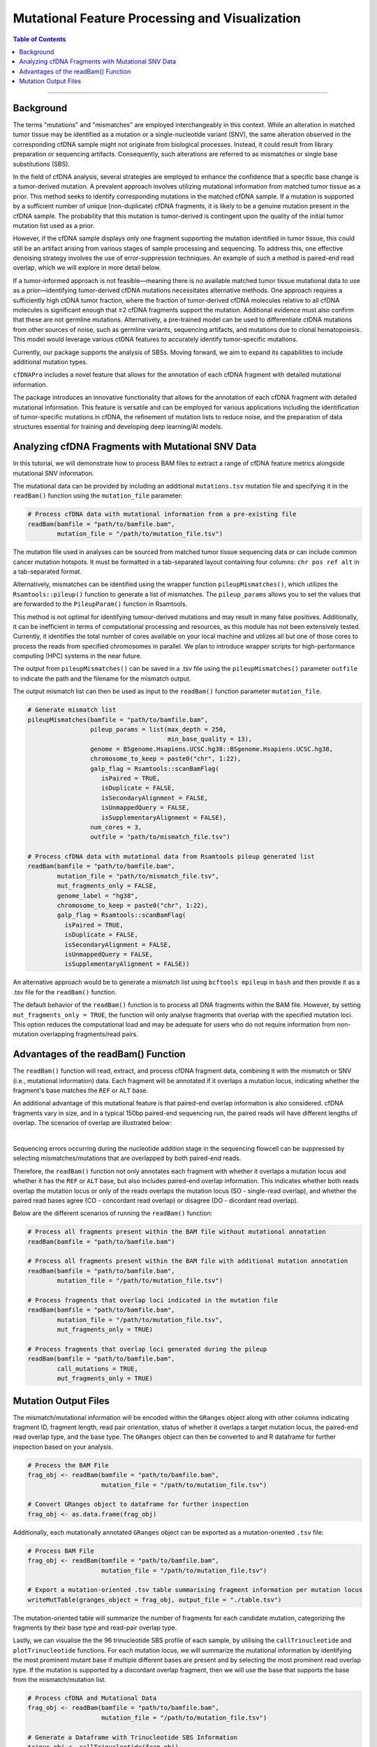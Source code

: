 ***********************************************
Mutational Feature Processing and Visualization
***********************************************

.. contents:: Table of Contents

------------------------------------------

Background
==================================
The terms "mutations" and "mismatches" are employed interchangeably in this context.
While an alteration in matched tumor tissue may be identified as a mutation
or a single-nucleotide variant (SNV),
the same alteration observed in the corresponding cfDNA sample
might not originate from biological processes.
Instead, it could result from library preparation or sequencing artifacts.
Consequently, such alterations are referred to as mismatches
or single base substitutions (SBS).

In the field of cfDNA analysis,
several strategies are employed to enhance the confidence
that a specific base change is a tumor-derived mutation.
A prevalent approach involves utilizing mutational information
from matched tumor tissue as a prior.
This method seeks to identify corresponding mutations in
the matched cfDNA sample. If a mutation is supported by a sufficient number
of unique (non-duplicate) cfDNA fragments,
it is likely to be a genuine mutation present in the cfDNA sample.
The probability that this mutation is tumor-derived is contingent upon
the quality of the initial tumor mutation list used as a prior.

However, if the cfDNA sample displays
only one fragment supporting the mutation
identified in tumor tissue, this could still
be an artifact arising from various stages of
sample processing and sequencing. To address this,
one effective denoising strategy involves the use
of error-suppression techniques.
An example of such a method is paired-end read overlap,
which we will explore in more detail below.

If a tumor-informed approach is not feasible—meaning
there is no available matched tumor tissue mutational data to use as
a prior—identifying tumor-derived cfDNA mutations necessitates alternative methods.
One approach requires a sufficiently high ctDNA tumor fraction,
where the fraction of tumor-derived cfDNA molecules relative to all cfDNA molecules
is significant enough that ≥2 cfDNA fragments support the mutation.
Additional evidence must also confirm that these are not germline mutations.
Alternatively, a pre-trained model can be used to differentiate ctDNA mutations
from other sources of noise, such as germline variants, sequencing artifacts,
and mutations due to clonal hematopoiesis. This model would leverage various
ctDNA features to accurately identify tumor-specific mutations.

Currently, our package supports the analysis of SBSs.
Moving forward, we aim to expand its capabilities
to include additional mutation types.

``cfDNAPro`` includes a novel feature that allows for the annotation of each
cfDNA fragment with detailed mutational information.

The package introduces an innovative functionality that allows for the annotation
of each cfDNA fragment with detailed mutational information.
This feature is versatile and can be employed for various applications
including the identification of tumor-specific mutations in cfDNA,
the refinement of mutation lists to reduce noise,
and the preparation of data structures essential for
training and developing deep learning/AI models.

Analyzing cfDNA Fragments with Mutational SNV Data
===================================================
In this tutorial,
we will demonstrate how to process BAM files to extract a range
of cfDNA feature metrics alongside mutational SNV information.

The mutational data can be
provided by including an additional ``mutations.tsv`` mutation file
and specifying it in the ``readBam()`` function using the
``mutation_file`` parameter:

.. code:: R

  # Process cfDNA data with mutational information from a pre-existing file
  readBam(bamfile = "path/to/bamfile.bam",
          mutation_file = "/path/to/mutation_file.tsv")


The mutation file used in analyses can be sourced from
matched tumor tissue sequencing data or can include common cancer mutation hotspots.
It must be formatted in a tab-separated layout containing four columns: 
``chr pos ref alt`` in a tab-separated format.

Alternatively, mismatches can be identified using the wrapper function ``pileupMismatches()``,
which utilizes the ``Rsamtools::pileup()`` function to generate a list of mismatches.
The ``pileup_params`` allows you to set the values that are forwarded to the
``PileupParam()`` function in Rsamtools.

This method is not optimal for identifying tumour-derived mutations and may result
in many false positives. Additionally, it can be inefficient in terms of computational
processing and resources, as this module has not been extensively tested.
Currently, it identifies the total number of cores available on your local machine
and utilizes all but one of those cores to process the reads from specified chromosomes in parallel.
We plan to introduce wrapper scripts for high-performance computing (HPC) systems in the near future.

The output from ``pileupMismatches()`` can be saved in a .tsv file using the ``pileupMismatches()``
parameter ``outfile`` to indicate the path and the filename for the mismatch output.

The output mismatch list can then be used as input to the ``readBam()`` function parameter ``mutation_file``.


.. code:: R

  # Generate mismatch list
  pileupMismatches(bamfile = "path/to/bamfile.bam",
                   pileup_params = list(max_depth = 250,
                                        min_base_quality = 13),
                   genome = BSgenome.Hsapiens.UCSC.hg38::BSgenome.Hsapiens.UCSC.hg38,
                   chromosome_to_keep = paste0("chr", 1:22),
                   galp_flag = Rsamtools::scanBamFlag(
                      isPaired = TRUE,
                      isDuplicate = FALSE,
                      isSecondaryAlignment = FALSE,
                      isUnmappedQuery = FALSE,
                      isSupplementaryAlignment = FALSE),
                   num_cores = 3,
                   outfile = "path/to/mismatch_file.tsv")                

  # Process cfDNA data with mutational data from Rsamtools pileup generated list
  readBam(bamfile = "path/to/bamfile.bam",
          mutation_file = "path/to/mismatch_file.tsv",
          mut_fragments_only = FALSE,
          genome_label = "hg38",
          chromosome_to_keep = paste0("chr", 1:22),
          galp_flag = Rsamtools::scanBamFlag(
            isPaired = TRUE,
            isDuplicate = FALSE,
            isSecondaryAlignment = FALSE,
            isUnmappedQuery = FALSE,
            isSupplementaryAlignment = FALSE))


An alternative approach would be to generate a mismatch list
using ``bcftools mpileup`` in ``bash`` and then provide
it as a .tsv file for the ``readBam()`` function.

The default behavior of the ``readBam()`` function is to process all DNA fragments
within the BAM file. However, by setting ``mut_fragments_only = TRUE``,
the function will only analyse fragments that overlap with the specified mutation loci.
This option reduces the computational load and may be adequate for users who do not
require information from non-mutation overlapping fragments/read pairs.

Advantages of the readBam() Function
=====================================

The ``readBam()`` function will read, extract,
and process cfDNA fragment data,
combining it with the mismatch or SNV (i.e., mutational information) data.
Each fragment will be annotated if it overlaps a mutation locus,
indicating whether the fragment's base matches the ``REF`` or ``ALT`` base.

An additional advantage of this mutational
feature is that paired-end overlap information
is also considered. cfDNA fragments vary in size,
and in a typical 150bp paired-end sequencing run,
the paired reads will have different lengths of overlap.
The scenarios of overlap are illustrated below:

.. image:: static/pair_overlaps.png
  :width: 700
  :align: center
  :alt: pair_overlap_tut3

|

Sequencing errors occurring during the nucleotide
addition stage in the sequencing flowcell can be suppressed
by selecting mismatches/mutations that are
overlapped by both paired-end reads.

Therefore, the ``readBam()`` function not only
annotates each fragment with whether it overlaps a mutation
locus and whether it has the ``REF`` or ``ALT`` base,
but also includes paired-end overlap information.
This indicates whether both reads overlap the mutation locus
or only of the reads overlaps the mutation locus
(SO - single-read overlap),
and whether the paired read bases agree
(CO - concordant read overlap) or disagree (DO - dicordant read overlap).

Below are the different scenarios of running the ``readBam()`` function:

.. code:: R

  # Process all fragments present within the BAM file without mutational annotation
  readBam(bamfile = "path/to/bamfile.bam")

  # Process all fragments present within the BAM file with additional mutation annotation
  readBam(bamfile = "path/to/bamfile.bam",
          mutation_file = "/path/to/mutation_file.tsv")
  
  # Process fragments that overlap loci indicated in the mutation file
  readBam(bamfile = "path/to/bamfile.bam",
          mutation_file = "/path/to/mutation_file.tsv",
          mut_fragments_only = TRUE)
  
  # Process fragments that overlap loci generated during the pileup
  readBam(bamfile = "path/to/bamfile.bam",
          call_mutations = TRUE,
          mut_fragments_only = TRUE)


Mutation Output Files
========================================
The mismatch/mutational information will
be encoded within the ``GRanges`` object
along with other columns indicating
fragment ID, fragment length,
read pair orientation, status
of whether it overlaps a target mutation locus,
the paired-end read overlap type, and the base type.
The ``GRanges`` object can then be converted to and R dataframe
for further inspection based on your analysis. 


.. code:: R

    # Process the BAM File
    frag_obj <- readBam(bamfile = "path/to/bamfile.bam",
                        mutation_file = "/path/to/mutation_file.tsv")

    # Convert GRanges object to dataframe for further inspection
    frag_obj <- as.data.frame(frag_obj)

Additionally, each mutationally annotated ``GRanges`` object
can be exported as a mutation-oriented ``.tsv`` file:

.. code:: R

    # Process BAM File
    frag_obj <- readBam(bamfile = "path/to/bamfile.bam",
                        mutation_file = "/path/to/mutation_file.tsv")

    # Export a mutation-oriented .tsv table summarising fragment information per mutation locus
    writeMutTable(granges_object = frag_obj, output_file = "./table.tsv")

The mutation-oriented table will summarize
the number of fragments for each candidate mutation,
categorizing the fragments by their base type and read-pair overlap type.

Lastly, we can visualise the the 96 trinucleotide SBS profile of each sample,
by utilising the ``callTrinucleotide`` and ``plotTrinucleotide`` functions.
For each mutation locus, we will summarize the mutational information by
identifying the most prominent mutant base if multiple different bases are
present and by selecting the most prominent read overlap type.
If the mutation is supported by a discordant overlap fragment,
then we will use the base that supports the base from the mismatch/mutation list.

.. code:: R

    # Process cfDNA and Mutational Data
    frag_obj <- readBam(bamfile = "path/to/bamfile.bam",
                        mutation_file = "/path/to/mutation_file.tsv")

    # Generate a Dataframe with Trinucleotide SBS Information
    trinuc_obj <- callTrinucleotide(frag_obj)

    # Plot the Trinucleotide SBS Profile
    plotTrinucleotide(trinuc_obj)


.. image:: static/cfDNA_plasma_prefilter.png
  :width: 800
  :height: 280
  :align: center
  :alt: trinuc_prefilter_tut3

|

The plot will discriminate between SBS supported by discordant-bases, and single-read/paired-read overlap.

Alternatively, we can plot the trinucleotide profile by excluding the discordant bases.

.. code:: R

    # Process cfDNA and Mutational Data
    frag_obj <- readBam(bamfile = "path/to/bamfile.bam",
                        mutation_file = "/path/to/mutation_file.tsv")

    # Generate a Dataframe with Trinucleotide SBS Information
    trinuc_obj <- callTrinucleotide(frag_obj)

    # Plot Trinucleotide SBS Profile by excluding the dicordant read-pair overlap SBSs
    plotTrinucleotide(trinuc_obj,
                      remove_type = c("DO"))

.. image:: static/cfDNA_plasma_postfilter.png
  :width: 800
  :height: 280
  :align: center
  :alt: trinuc_postfilter_tut3

|
